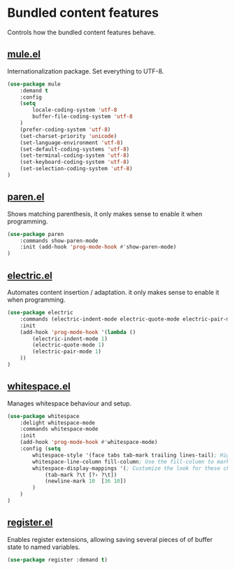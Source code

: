 * Bundled content features
Controls how the bundled content features behave.

** [[https://github.com/emacs-mirror/emacs/blob/master/lisp/international/mule.el][mule.el]]
Internationalization package. Set everything to UTF-8.
#+BEGIN_SRC emacs-lisp
  (use-package mule
      :demand t
      :config
      (setq
          locale-coding-system 'utf-8
          buffer-file-coding-system 'utf-8
      )
      (prefer-coding-system 'utf-8)
      (set-charset-priority 'unicode)
      (set-language-environment 'utf-8)
      (set-default-coding-systems 'utf-8)
      (set-terminal-coding-system 'utf-8)
      (set-keyboard-coding-system 'utf-8)
      (set-selection-coding-system 'utf-8)
  )
#+END_SRC

** [[https://github.com/emacs-mirror/emacs/blob/master/lisp/paren.el][paren.el]]
Shows matching parenthesis, it only makes sense to enable it when programming.
#+BEGIN_SRC emacs-lisp
  (use-package paren
      :commands show-paren-mode
      :init (add-hook 'prog-mode-hook #'show-paren-mode)
  )
#+END_SRC

** [[https://github.com/emacs-mirror/emacs/blob/master/lisp/electric.el][electric.el]]
Automates content insertion / adaptation. it only makes sense to enable it when programming.
#+BEGIN_SRC emacs-lisp
  (use-package electric
      :commands (electric-indent-mode electric-quote-mode electric-pair-mode)
      :init
      (add-hook 'prog-mode-hook '(lambda ()
          (electric-indent-mode 1)
          (electric-quote-mode 1)
          (electric-pair-mode 1)
      ))
  )
#+END_SRC

** [[https://github.com/emacs-mirror/emacs/blob/master/lisp/whitespace.el][whitespace.el]]
Manages whitespace behaviour and setup.
#+BEGIN_SRC emacs-lisp
  (use-package whitespace
      :delight whitespace-mode
      :commands whitespace-mode
      :init
      (add-hook 'prog-mode-hook #'whitespace-mode)
      :config (setq
          whitespace-style '(face tabs tab-mark trailing lines-tail); Highlight these
          whitespace-line-column fill-column; Use the fill-column to mark overflowed
          whitespace-display-mappings '(; Customize the look for these characters
              (tab-mark ?\t [?› ?\t])
              (newline-mark 10  [36 10])
          )
      )
  )
#+END_SRC

** [[https://github.com/emacs-mirror/emacs/blob/master/lisp/register.el][register.el]]
Enables register extensions, allowing saving several pieces of of buffer state
to named variables.
#+BEGIN_SRC emacs-lisp
  (use-package register :demand t)
#+END_SRC
